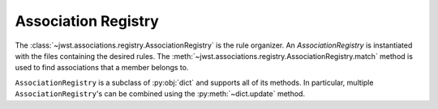 .. _design-registry:

Association Registry
====================

The :class:`~jwst.associations.registry.AssociationRegistry` is the
rule organizer. An `AssociationRegistry` is instantiated with the
files containing the desired rules. The
:meth:`~jwst.associations.registry.AssociationRegistry.match` method
is used to find associations that a member belongs to.

``AssociationRegistry`` is a subclass of :py:obj:`dict` and supports all of
its methods. In particular, multiple ``AssociationRegistry``'s can be
combined using the :py:meth:`~dict.update` method.
